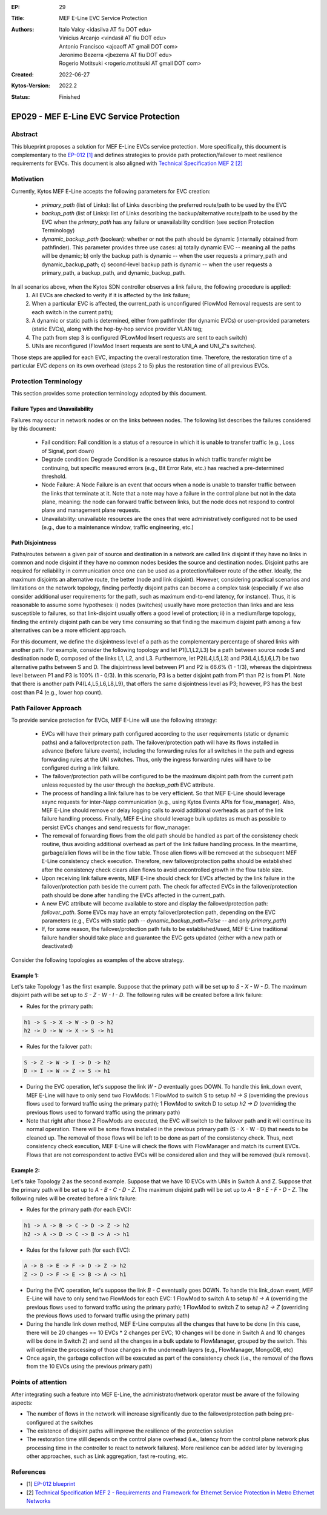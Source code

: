 :EP: 29
:Title: MEF E-Line EVC Service Protection
:Authors:
    - Italo Valcy <idasilva AT fiu DOT edu>
    - Vinicius Arcanjo <vindasil AT fiu DOT edu>
    - Antonio Francisco <ajoaoff AT gmail DOT com>
    - Jeronimo Bezerra <jbezerra AT fiu DOT edu>
    - Rogerio Motitsuki <rogerio.motitsuki AT gmail DOT com>
:Created: 2022-06-27
:Kytos-Version: 2022.2
:Status: Finished

************************************************************
EP029 - MEF E-Line EVC Service Protection
************************************************************


Abstract
========

This blueprint proposes a solution for MEF E-Line EVCs service protection. More specifically, this document is complementary to the `EP-012 [1] <https://github.com/kytos-ng/kytos/blob/master/docs/blueprints/EP012.rst>`_ and defines strategies to provide path protection/failover to meet resilience requirements for EVCs. This document is also aligned with `Technical Specification MEF 2 [2] <https://www.mef.net/wp-content/uploads/2020/09/MEF_2.pdf>`_

Motivation
==========

Currently, Kytos MEF E-Line accepts the following parameters for EVC creation:

 - `primary_path` (list of Links): list of Links describing the preferred route/path to be used by the EVC
 - `backup_path` (list of Links): list of Links describing the backup/alternative route/path to be used by the EVC when the `primary_path` has any failure or unavailability condition (see section Protection Terminology)
 - `dynamic_backup_path` (boolean): whether or not the path should be dynamic (internally obtained from pathfinder). This parameter provides three use cases: a) totally dynamic EVC -- meaning all the paths will be dynamic; b) only the backup path is dynamic -- when the user requests a primary_path and dynamic_backup_path; c) second-level backup path is dynamic -- when the user requests a primary_path, a backup_path, and dynamic_backup_path.

In all scenarios above, when the Kytos SDN controller observes a link failure, the following procedure is applied:
 1. All EVCs are checked to verify if it is affected by the link failure;
 2. When a particular EVC is affected, the current_path is unconfigured (FlowMod Removal requests are sent to each switch in the current path);
 3. A dynamic or static path is determined, either from pathfinder (for dynamic EVCs) or user-provided parameters (static EVCs), along with the hop-by-hop service provider VLAN tag;
 4. The path from step 3 is configured (FLowMod Insert requests are sent to each switch)
 5. UNIs are reconfigured (FlowMod Insert requests are sent to UNI_A and UNI_Z's switches).

Those steps are applied for each EVC, impacting the overall restoration time. Therefore, the restoration time of a particular EVC depens on its own overhead (steps 2 to 5) plus the restoration time of all previous EVCs.


Protection Terminology
======================

This section provides some protection terminology adopted by this document.

Failure Types and Unavailability
--------------------------------

Failures may occur in network nodes or on the links between nodes. The following list describes the failures considered by this document:

 - Fail condition: Fail condition is a status of a resource in which it is unable to transfer traffic (e.g., Loss of Signal, port down)
 - Degrade condition: Degrade Condition is a resource status in which traffic transfer might be continuing, but specific measured errors (e.g., Bit Error Rate, etc.) has reached a pre-determined threshold.
 - Node Failure: A Node Failure is an event that occurs when a node is unable to transfer traffic between the links that terminate at it. Note that a note may have a failure in the control plane but not in the data plane, meaning: the node can forward traffic between links, but the node does not respond to control plane and management plane requests.
 - Unavailability: unavailable resources are the ones that were administratively configured not to be used (e.g., due to a maintenance window, traffic engineering, etc.)

Path Disjointness
----------------

Paths/routes between a given pair of source and destination in a network are called link disjoint if they have no links in common and node disjoint if they have no common nodes besides the source and destination nodes. Disjoint paths are required for reliability in communication once one can be used as a protection/failover route of the other. Ideally, the maximum disjoints an alternative route, the better (node and link disjoint). However, considering practical scenarios and limitations on the network topology, finding perfectly disjoint paths can become a complex task (especially if we also consider additional user requirements for the path, such as maximum end-to-end latency, for instance). Thus, it is reasonable to assume some hypotheses: i) nodes (switches) usually have more protection than links and are less susceptible to failures, so that link-disjoint usually offers a good level of protection; ii) in a medium/large topology, finding the entirely disjoint path can be very time consuming so that finding the maximum disjoint path among a few alternatives can be a more efficient approach.

For this document, we define the disjointness level of a path as the complementary percentage of shared links with another path. For example, consider the following topology and let P1(L1,L2,L3) be a path between source node S and destination node D, composed of the links L1, L2, and L3. Furthermore, let P2(L4,L5,L3) and P3(L4,L5,L6,L7) be two alternative paths between S and D. The disjointness level between P1 and P2 is 66.6% (1 - 1/3), whereas the disjointness level between P1 and P3 is 100% (1 - 0/3). In this scenario, P3 is a better disjoint path from P1 than P2 is from P1. Note that there is another path P4(L4,L5,L6,L8,L9), that offers the same disjointness level as P3; however, P3 has the best cost than P4 (e.g., lower hop count).

  .. image:: https://drive.google.com/uc?export=view&id=17kdq-S9ZZTySGsUaIYIWDxucUVSY0c7a

Path Failover Approach
======================

To provide service protection for EVCs, MEF E-Line will use the following strategy:

 - EVCs will have their primary path configured according to the user requirements (static or dynamic paths) and a failover/protection path. The failover/protection path will have its flows installed in advance (before failure events), including the forwarding rules for all switches in the path and egress forwarding rules at the UNI switches. Thus, only the ingress forwarding rules will have to be configured during a link failure. 

 - The failover/protection path will be configured to be the maximum disjoint path from the current path unless requested by the user through the `backup_path` EVC attribute.

 - The process of handling a link failure has to be very efficient. So that MEF E-Line should leverage async requests for inter-Napp communication (e.g., using Kytos Events APIs for flow_manager). Also, MEF E-Line should remove or delay logging calls to avoid additional overheads as part of the link failure handling process. Finally, MEF E-Line should leverage bulk updates as much as possible to persist EVCs changes and send requests for flow_manager.

 - The removal of forwarding flows from the old path should be handled as part of the consistency check routine, thus avoiding additional overhead as part of the link failure handling process. In the meantime, garbage/alien flows will be in the flow table. Those alien flows will be removed at the subsequent MEF E-Line consistency check execution. Therefore, new failover/protection paths should be established after the consistency check clears alien flows to avoid uncontrolled growth in the flow table size.

 - Upon receiving link failure events, MEF E-line should check for EVCs affected by the link failure in the failover/protection path beside the current path. The check for affected EVCs in the failover/protection path should be done after handling the EVCs affected in the current_path.

 - A new EVC attribute will become available to store and display the failover/protection path: `failover_path`. Some EVCs may have an empty failover/protection path, depending on the EVC parameters (e.g., EVCs with static path -- `dynamic_backup_path=False` -- and only `primary_path`)

 - If, for some reason, the failover/protection path fails to be established/used, MEF E-Line traditional failure handler should take place and guarantee the EVC gets updated (either with a new path or deactivated)

Consider the following topologies as examples of the above strategy.

  .. image:: https://drive.google.com/uc?export=view&id=1vyAbg2qhOm5kiMwoQqBzkm6ZOE5NWDe0
  
Example 1:
----------

Let's take Topology 1 as the first example. Suppose that the primary path will be set up to `S - X - W - D`. The maximum disjoint path will be set up to `S - Z - W - I - D`. The following rules will be created before a link failure:

- Rules for the primary path:

.. code-block:: none

    h1 -> S -> X -> W -> D -> h2
    h2 -> D -> W -> X -> S -> h1

- Rules for the failover path:

.. code-block:: none

    S -> Z -> W -> I -> D -> h2
    D -> I -> W -> Z -> S -> h1


- During the EVC operation, let's suppose the link `W - D` eventually goes DOWN. To handle this link_down event, MEF E-Line will have to only send two FlowMods: 1 FlowMod to switch S to setup `h1 -> S` (overriding the previous flows used to forward traffic using the primary path); 1 FlowMod to switch D to setup `h2 -> D` (overriding the previous flows used to forward traffic using the primary path)

- Note that right after those 2 FlowMods are executed, the EVC will switch to the failover path and it will continue its normal operation. There will be some flows installed in the previous primary path (S - X - W - D) that needs to be cleaned up. The removal of those flows will be left to be done as part of the consistency check. Thus, next consistency check execution, MEF E-Line will check the flows with FlowManager and match its current EVCs. Flows that are not correspondent to active EVCs will be considered alien and they will be removed (bulk removal).

Example 2:
----------

Let's take Topology 2 as the second example. Suppose that we have 10 EVCs with UNIs in Switch A and Z. Suppose that the primary path will be set up to `A - B - C - D - Z`. The maximum disjoint path will be set up to `A - B - E - F - D - Z`. The following rules will be created before a link failure:

- Rules for the primary path (for each EVC):

.. code-block:: none

    h1 -> A -> B -> C -> D -> Z -> h2
    h2 -> A -> D -> C -> B -> A -> h1


- Rules for the failover path (for each EVC):

.. code-block:: none

    A -> B -> E -> F -> D -> Z -> h2
    Z -> D -> F -> E -> B -> A -> h1


- During the EVC operation, let's suppose the link `B - C` eventually goes DOWN. To handle this link_down event, MEF E-Line will have to only send two FlowMods for each EVC: 1 FlowMod to switch A to setup `h1 -> A` (overriding the previous flows used to forward traffic using the primary path); 1 FlowMod to switch Z to setup `h2 -> Z` (overriding the previous flows used to forward traffic using the primary path)

- During the handle link down method, MEF E-Line computes all the changes that have to be done (in this case, there will be 20 changes == 10 EVCs * 2 changes per EVC; 10 changes will be done in Switch A and 10 changes will be done in Switch Z) and send all the changes in a bulk update to FlowManager, grouped by the switch. This will optimize the processing of those changes in the underneath layers (e.g., FlowManager, MongoDB, etc)

- Once again, the garbage collection will be executed as part of the consistency check (i.e., the removal of the flows from the 10 EVCs using the previous primary path)


Points of attention
===================

After integrating such a feature into MEF E-Line, the administrator/network operator must be aware of the following aspects:

- The number of flows in the network will increase significantly due to the failover/protection path being pre-configured at the switches

- The existence of disjoint paths will improve the resilience of the protection solution

- The restoration time still depends on the control plane overhead (i.e., latency from the control plane network plus processing time in the controller to react to network failures). More resilience can be added later by leveraging other approaches, such as Link aggregation, fast re-routing, etc.


References
==========

- [1] `EP-012 blueprint <https://github.com/kytos-ng/kytos/blob/master/docs/blueprints/EP012.rst>`_
- [2] `Technical Specification MEF 2 - Requirements and Framework for Ethernet Service Protection in Metro Ethernet Networks <https://www.mef.net/wp-content/uploads/2020/09/MEF_2.pdf>`_
